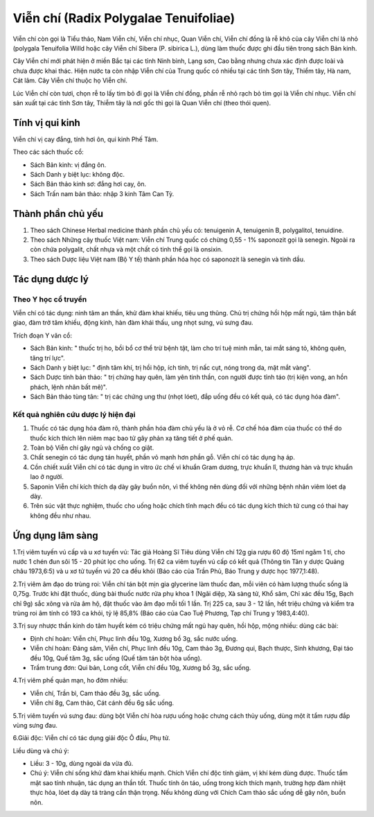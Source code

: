 .. _plants_vien_chi:

Viễn chí (Radix Polygalae Tenuifoliae)
######################################

Viễn chí còn gọi là Tiểu thảo, Nam Viễn chí, Viễn chí nhục, Quan Viễn
chí, Viễn chí đồng là rễ khô của cây Viễn chí lá nhỏ (polygala
Tenuifolia Willd hoặc cây Viễn chí Sibera (P. sibirica L.), dùng làm
thuốc được ghi đầu tiên trong sách Bản kinh.

Cây Viễn chí mới phát hiện ở miền Bắc tại các tỉnh Ninh bình, Lạng sơn,
Cao bằng nhưng chưa xác định được loài và chưa được khai thác. Hiện nước
ta còn nhập Viễn chí của Trung quốc có nhiều tại các tỉnh Sơn tây, Thiểm
tây, Hà nam, Cát lâm. Cây Viễn chí thuộc họ Viễn chí.

Lúc Viễn chí còn tươi, chọn rễ to lấy tim bỏ đi gọi là Viễn chí đồng,
phần rễ nhỏ rạch bỏ tim gọi là Viễn chí nhục. Viễn chí sản xuất tại các
tỉnh Sơn tây, Thiễm tây là nơi gốc thì gọi là Quan Viễn chí (theo thói
quen).

Tính vị qui kinh
================

Viễn chí vị cay đắng, tính hơi ôn, qui kinh Phế Tâm.

Theo các sách thuốc cổ:

-  Sách Bản kinh: vị đắng ôn.
-  Sách Danh y biệt lục: không độc.
-  Sách Bản thảo kinh sơ: đắng hơi cay, ôn.
-  Sách Trấn nam bản thảo: nhập 3 kinh Tâm Can Tỳ.

Thành phần chủ yếu
==================

#. Theo sách Chinese Herbal medicine thành phần chủ yếu có: tenuigenin
   A, tenuigenin B, polygalitol, tenuidine.
#. Theo sách Những cây thuốc Việt nam: Viễn chí Trung quốc có chừng 0,55
   - 1% saponozit gọi là senegin. Ngoài ra còn chứa polygalit, chất nhựa
   và một chất có tinh thể gọi là onsixin.
#. Theo sách Dược liệu Việt nam (Bộ Y tế) thành phần hóa học có
   saponozit là senegin và tinh dầu.

Tác dụng dược lý
================

Theo Y học cổ truyền
--------------------

Viễn chí có tác dụng: ninh tâm an thần, khử đàm khai khiếu, tiêu ung
thũng. Chủ trị chứng hồi hộp mất ngủ, tâm thận bất giao, đàm trở tâm
khiếu, động kinh, hàn đàm khái thấu, ung nhọt sưng, vú sưng đau.

Trích đoạn Y văn cổ:

-  Sách Bản kinh: " thuốc trị ho, bồi bổ cơ thể trừ bệnh tật, làm cho
   trí tuệ minh mẫn, tai mắt sáng tỏ, không quên, tăng trí lực".
-  Sách Danh y biệt lục: " định tâm khí, trị hồi hộp, ích tinh, trị nấc
   cụt, nóng trong da, mặt mắt vàng".
-  Sách Dược tính bản thảo: " trị chứng hay quên, làm yên tinh thần, con
   người được tỉnh táo (trị kiện vong, an hồn phách, lệnh nhân bất mê)".
-  Sách Bản thảo tùng tân: " trị các chứng ung thư (nhọt lóet), đắp
   uống đều có kết quả, có tác dụng hóa đàm".

Kết quả nghiên cứu dược lý hiện đại
-----------------------------------


#. Thuốc có tác dụng hóa đàm rõ, thành phần hóa đàm chủ yếu là ở vỏ rễ.
   Cơ chế hóa đàm của thuốc có thể do thuốc kích thích lên niêm mạc bao
   tử gây phản xạ tăng tiết ở phế quản.
#. Toàn bộ Viễn chí gây ngủ và chống co giật.
#. Chất senegin có tác dụng tán huyết, phần vỏ mạnh hơn phần gỗ. Viễn
   chí có tác dụng hạ áp.
#. Cồn chiết xuất Viễn chí có tác dụng in vitro ức chế vi khuẩn Gram
   dương, trực khuẩn lî, thương hàn và trực khuẩn lao ở người.
#. Saponin Viễn chí kích thích dạ dày gây buồn nôn, vì thế không nên
   dùng đối với những bệnh nhân viêm lóet dạ dày.
#. Trên súc vật thực nghiệm, thuốc cho uống hoặc chích tĩnh mạch đều có
   tác dụng kích thích tử cung có thai hay không đều như nhau.

Ứng dụng lâm sàng
=================


1.Trị viêm tuyến vú cấp và u xơ tuyến vú: Tác giả Hoàng Sĩ Tiêu dùng
Viễn chí 12g gia rượu 60 độ 15ml ngâm 1 tí, cho nước 1 chén đun sôi 15 -
20 phút lọc cho uống. Trị 62 ca viêm tuyến vú cấp có kết quả (Thông tin
Tân y dược Quảng châu 1973,6:5) và u xơ tử tuyến vú 20 ca đều khỏi (Báo
cáo của Trần Phủ, Báo Trung y dược học 1977,1:48).

2.Trị viêm âm đạo do trùng roi: Viễn chí tán bột mịn gia glycerine làm
thuốc đan, mỗi viên có hàm lượng thuốc sống là 0,75g. Trước khi đặt
thuốc, dùng bài thuốc nước rửa phụ khoa 1 (Ngãi diệp, Xà sàng tử, Khổ
sâm, Chỉ xác đều 15g, Bạch chỉ 9g) sắc xông và rửa âm hộ, đặt thuốc vào
âm đạo mỗi tối 1 lần. Trị 225 ca, sau 3 - 12 lần, hết triệu chứng và
kiểm tra trùng roi âm tính có 193 ca khỏi, tỷ lệ 85,8% (Báo cáo của Cao
Tuệ Phương, Tạp chí Trung y 1983,4:40).

3.Trị suy nhược thần kinh do tâm huyết kém có triệu chứng mất ngủ hay
quên, hồi hộp, mộng nhiều: dùng các bài:

-  Định chí hoàn: Viễn chí, Phục linh đều 10g, Xương bồ 3g, sắc nước
   uống.
-  Viễn chí hoàn: Đảng sâm, Viễn chí, Phục linh đều 10g, Cam thảo 3g,
   Đương qui, Bạch thược, Sinh khương, Đại táo đều 10g, Quế tăm 3g, sắc
   uống (Quế tăm tán bột hòa uống).
-  Trầm trung đơn: Qui bản, Long cốt, Viễn chí đều 10g, Xương bồ 3g, sắc
   uống.

4.Trị viêm phế quản mạn, ho đờm nhiều:

-  Viễn chí, Trần bì, Cam thảo đều 3g, sắc uống.
-  Viễn chí 8g, Cam thảo, Cát cánh đều 6g sắc uống.

5.Trị viêm tuyến vú sưng đau: dùng bột Viễn chí hòa rượu uống hoặc chưng
cách thủy uống, dùng một ít tẩm rượu đắp vùng sưng đau.

6.Giải độc: Viễn chí có tác dụng giải độc Ô đầu, Phụ tử.

Liều dùng và chú ý:

-  Liều: 3 - 10g, dùng ngoài da vừa đủ.
-  Chú ý: Viễn chí sống khử đàm khai khiếu mạnh. Chích Viễn chí độc tính
   giảm, vị khí kém dùng được. Thuốc tẩm mật sao tính nhuận, tác dụng an
   thần tốt. Thuốc tính ôn táo, uống trong kích thích mạnh, trường hợp
   đàm nhiệt thực hỏa, lóet dạ dày tá tràng cần thận trọng. Nếu không
   dùng với Chích Cam thảo sắc uống dễ gây nôn, buồn nôn.

 

..  image:: VIENCHI.JPG
   :width: 50px
   :height: 50px
   :target: VIENCHI_.HTM
